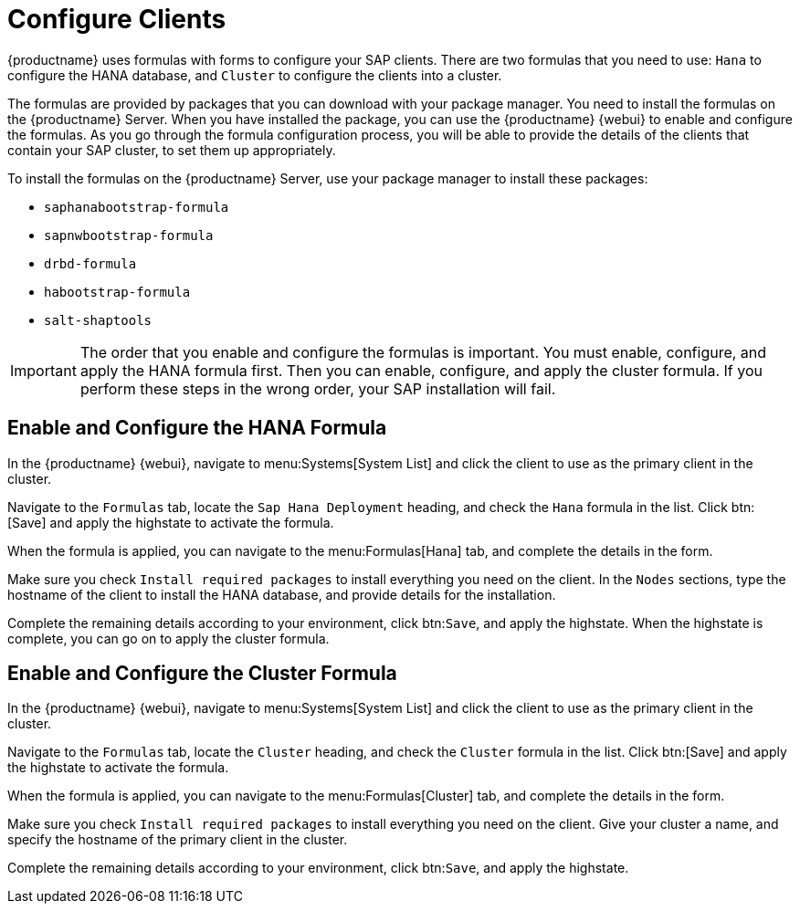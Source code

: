 [[quickstart-sap-clients]]
= Configure Clients

{productname} uses formulas with forms to configure your SAP clients.
There are two formulas that you need to use: ``Hana`` to configure the HANA database, and ``Cluster`` to configure the clients into a cluster.

The formulas are provided by packages that you can download with your package manager.
You need to install the formulas on the {productname} Server.
When you have installed the package, you can use the {productname} {webui} to enable and configure the formulas.
As you go through the formula configuration process, you will be able to provide the details of the clients that contain your SAP cluster, to set them up appropriately.

To install the formulas on the {productname} Server, use your package manager to install these packages:

* ``saphanabootstrap-formula``
* ``sapnwbootstrap-formula``
* ``drbd-formula``
* ``habootstrap-formula``
* ``salt-shaptools``


[IMPORTANT]
====
The order that you enable and configure the formulas is important.
You must enable, configure, and apply the HANA formula first.
Then you can enable, configure, and apply the cluster formula.
If you perform these steps in the wrong order, your SAP installation will fail.
====



== Enable and Configure the HANA Formula

In the {productname} {webui}, navigate to menu:Systems[System List] and click the client to use as the primary client in the cluster.

Navigate to the [guimenu]``Formulas`` tab, locate the ``Sap Hana Deployment`` heading, and check the ``Hana`` formula in the list.
Click btn:[Save] and apply the highstate to activate the formula.

When the formula is applied, you can navigate to the menu:Formulas[Hana] tab, and complete the details in the form.

Make sure you check [guimenu]``Install required packages`` to install everything you need on the client.
In the [guimenu]``Nodes`` sections, type the hostname of the client to install the HANA database, and provide details for the installation.

Complete the remaining details according to your environment, click btn:``Save``, and apply the highstate.
When the highstate is complete, you can go on to apply the cluster formula.



== Enable and Configure the Cluster Formula

In the {productname} {webui}, navigate to menu:Systems[System List] and click the client to use as the primary client in the cluster.

Navigate to the [guimenu]``Formulas`` tab, locate the ``Cluster`` heading, and check the ``Cluster`` formula in the list.
Click btn:[Save] and apply the highstate to activate the formula.

When the formula is applied, you can navigate to the menu:Formulas[Cluster] tab, and complete the details in the form.

Make sure you check [guimenu]``Install required packages`` to install everything you need on the client.
Give your cluster a name, and specify the hostname of the primary client in the cluster.

Complete the remaining details according to your environment, click btn:``Save``, and apply the highstate.
